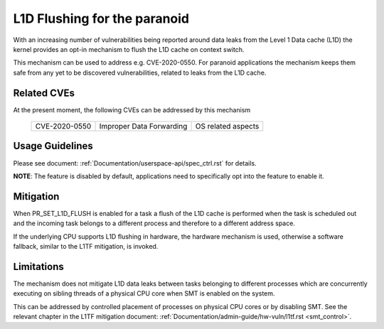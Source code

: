 L1D Flushing for the paranoid
=============================

With an increasing number of vulnerabilities being reported around data
leaks from the Level 1 Data cache (L1D) the kernel provides an opt-in
mechanism to flush the L1D cache on context switch.

This mechanism can be used to address e.g. CVE-2020-0550. For paranoid
applications the mechanism keeps them safe from any yet to be discovered
vulnerabilities, related to leaks from the L1D cache.


Related CVEs
------------
At the present moment, the following CVEs can be addressed by this
mechanism

    =============       ========================     ==================
    CVE-2020-0550       Improper Data Forwarding     OS related aspects
    =============       ========================     ==================

Usage Guidelines
----------------

Please see document: :ref:`Documentation/userspace-api/spec_ctrl.rst` for
details.

**NOTE**: The feature is disabled by default, applications need to
specifically opt into the feature to enable it.

Mitigation
----------

When PR_SET_L1D_FLUSH is enabled for a task a flush of the L1D cache is
performed when the task is scheduled out and the incoming task belongs to a
different process and therefore to a different address space.

If the underlying CPU supports L1D flushing in hardware, the hardware
mechanism is used, otherwise a software fallback, similar to the L1TF
mitigation, is invoked.

Limitations
-----------

The mechanism does not mitigate L1D data leaks between tasks belonging to
different processes which are concurrently executing on sibling threads of
a physical CPU core when SMT is enabled on the system.

This can be addressed by controlled placement of processes on physical CPU
cores or by disabling SMT. See the relevant chapter in the L1TF mitigation
document: :ref:`Documentation/admin-guide/hw-vuln/l1tf.rst <smt_control>`.
